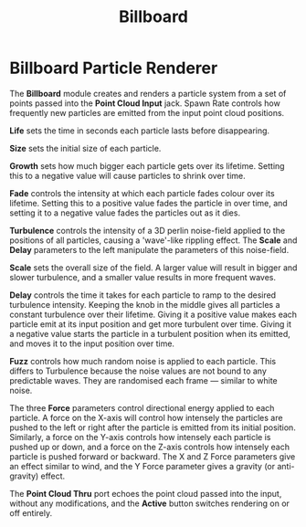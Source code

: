 #+TITLE: Billboard
#+HUGO_SECTION: collection
#+HUGO_BASE_DIR: ../../hugo/

* Billboard Particle Renderer
[[./images/billboard.png]]

The *Billboard* module creates and renders a particle system from a set of
points passed into the *Point Cloud Input* jack. Spawn Rate controls how
frequently new particles are emitted from the input point cloud positions.

*Life* sets the time in seconds each particle lasts before disappearing.

*Size* sets the initial size of each particle.

*Growth* sets how much bigger each particle gets over its lifetime. Setting this
to a negative value will cause particles to shrink over time.

*Fade* controls the intensity at which each particle fades colour over its
lifetime. Setting this to a positive value fades the particle in over time, and
setting it to a negative value fades the particles out as it dies.

*Turbulence* controls the intensity of a 3D perlin noise-field applied to the
positions of all particles, causing a 'wave'-like rippling effect. The *Scale*
and *Delay* parameters to the left manipulate the parameters of this
noise-field.

*Scale* sets the overall size of the field. A larger value will result in bigger
and slower turbulence, and a smaller value results in more frequent waves.

*Delay* controls the time it takes for each particle to ramp to the desired
turbulence intensity. Keeping the knob in the middle gives all particles a
constant turbulence over their lifetime. Giving it a positive value makes each
particle emit at its input position and get more turbulent over time. Giving it
a negative value starts the particle in a turbulent position when its emitted,
and moves it to the input position over time.

*Fuzz* controls how much random noise is applied to each particle. This differs
to Turbulence because the noise values are not bound to any predictable waves.
They are randomised each frame — similar to white noise.

The three *Force* parameters control directional energy applied to each
particle. A force on the X-axis will control how intensely the particles are
pushed to the left or right after the particle is emitted from its initial
position. Similarly, a force on the Y-axis controls how intensely each particle
is pushed up or down, and a force on the Z-axis controls how intensely each
particle is pushed forward or backward. The X and Z Force parameters give an
effect similar to wind, and the Y Force parameter gives a gravity (or
anti-gravity) effect.

The *Point Cloud Thru* port echoes the point cloud passed into the input,
without any modifications, and the *Active* button switches rendering on or off
entirely.
